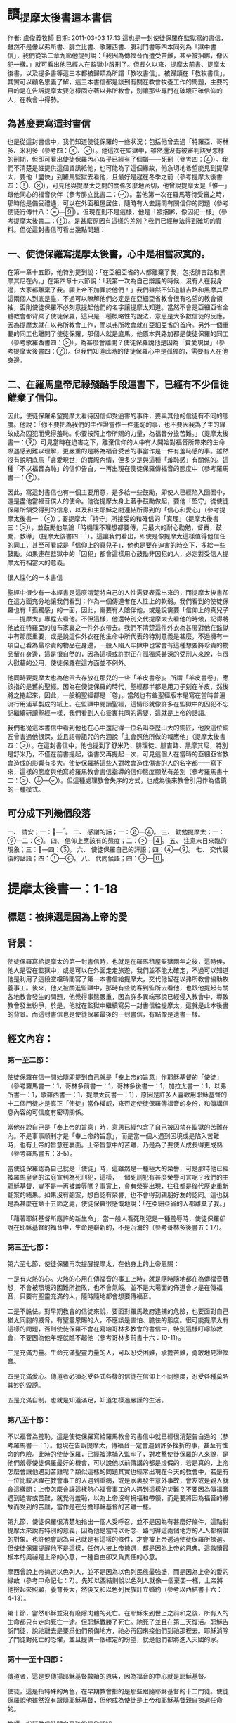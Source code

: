 * 讀_提摩太後書這本書信
作者: 盧俊義牧師  日期: 2011-03-03 17:13
這也是一封使徒保羅在監獄寫的書信，雖然不是像以弗所書、腓立比書、歌羅西書、腓利門書等四本同列為「獄中書信」，我們從第二章九節他提到說：「我因為傳福音而遭受苦難，甚至被捆綁，像囚犯一樣。」就可看出他已經人在監獄中服刑了。但長久以來，提摩太前書、提摩太後書，以及提多書等這三本都被歸類為所謂「教牧書信」。被歸類在「教牧書信」，其實可以顧名思義了解，這三本書信都是談到有關在教會牧養工作的問題，主要的目的是在告訴提摩太要怎樣固守著以弗所教會，別讓那些專門在破壞正確信仰的人，在教會中得勢。

** 為甚麼要寫這封書信

也是從這封書信中，我們知道使徒保羅的一些狀況；包括他曾去過「特羅亞、哥林多、米利多（參考四：、）。他這次在監獄中，雖然還沒有被審判該受怎樣的刑期，但卻可看出使徒保羅內心似乎已經有了個譜——死刑（參考四：）。我們不清楚是誰提供這個資訊給他，也可能為了這個緣故，他急切地希望能見到提摩太，要他「盡快」到羅馬監獄去看他，且最好是趕在冬季之前（參考提摩太後書四：、），可見他與提摩太之間的關係多麼地密切，他曾說提摩太是「惟一」跟他同心的福音伙伴（參考腓立比書二：）。當他第一次在羅馬等待受審之時，那時他是備受禮遇，可以在外面租屋居住，隨時有人去請問有關信仰的問題（參考使徒行傳廿八：—）。但現在則不是這樣，他是「被捆綁，像囚犯一樣」（參考提摩太後書二：）。是甚麼原因有這樣的差別？我們已經無法得到確切的資料。但從這封書信可看出幾點問題：


** 一、使徒保羅寫提摩太後書，心中是相當寂寞的。

在第一章十五節，他特別提到說：「在亞細亞省的人都離棄了我，包括腓吉路和黑摩其尼在內。」在第四章十六節說：「我第一次為自己辯護的時候，沒有人在我身邊，大家都離棄了我。願上帝不加罪於他們！」我們雖然不知道腓吉路和黑摩其尼這兩個人到底是誰，不過可以瞭解他們必定是在亞細亞省教會很有名望的教會領袖，否則使徒保羅不必刻意提起他們的名字讓提摩太知道。當然不會是亞細亞省全體教會都背棄了使徒保羅，這只是一種概略性的說法，意思是大多數信徒的反應。因為提摩太就在以弗所教會工作，而以弗所教會就在亞細亞省的首府。另外一個重要的同工也離開了使徒保羅，那個人就是底馬。他原本與路加都是使徒保羅的同工（參考歌羅西書四：），為甚麼會離開？使徒保羅說他是因為「貪愛現世」（參考提摩太後書四：）。但我們知道此時的使徒保羅心中是孤獨的，需要有人在他身邊。

** 二、在羅馬皇帝尼祿殘酷手段逼害下，已經有不少信徒離棄了信仰。

因此，使徒保羅希望提摩太看待因信仰受逼害的事件，要與其他的信徒有不同的態度。他說：「你不要把為我們的主作證當作一件羞恥的事，也不要因我為了主的緣故成為囚犯而覺得羞恥。你要按照上帝所賜的力量，為福音分擔苦難。」（提摩太後書一：）可見當時在迫害之下，離棄信仰的人中有人開始對福音所帶來的生命際遇感到難以理解，更嚴重的是將為福音受苦的事當作是一件有羞恥感的事。雖然沒有說明底馬「貪愛現世」的實際內情，但多少是與這種「羞恥感」有關係的。這種「不以福音為恥」的信仰告白，一再出現在使徒保羅傳福音的態度中（參考羅馬書一：）。

因此，寫這封書信也有一個主要用意，是多給一些鼓勵，即使人已經陷入囹圄中，還是盡他當福音僕人的使命。他從提摩太身上著手鼓勵做起，要他「堅守」從使徒保羅所領受得到的信息，以及和主耶穌之間連結所得到的「信心和愛心」（參考提摩太後書一：）；要提摩太「持守」所接受的和確信的「真理」（提摩太後書三：），並鼓勵他無論「時機理不理想都要傳，用最大的耐心勸勉，督責，鼓勵，教導」（提摩太後書四：）。這讓我們看出，即使是像提摩太這樣值得他信任的同工，甚至可看成是「信仰上的真兒子」，他也是要在迫害的時空下，多給一些鼓勵。如果連在監獄中的「囚犯」都會這樣用心鼓勵非囚犯的人，必定對受信人提摩太有相當大的意義。

很人性化的一本書信

聖經中很少有一本經書是這麼清楚將自己的人性需要表露出來的，而提摩太後書卻在這方面充分地讓我們看到：作為一個傳道者在人性上的軟弱。我們看到的使徒保羅也有「孤獨感」的一面，因此，需要有人陪伴他，或是說需要「信仰上的真兒子——提摩太」專程去看他。不但這樣，他還特別交代提摩太去看他的時候，記得將他放在特羅亞的加布家裏之一件外衣帶去。我們不清楚這件外衣為甚麼對他在監獄中有那麼重要，或是說這件外衣在他生命中所代表的特別意義是甚麼，不過擁有一項自己看為最珍貴的物品在身邊，一般人陷入牢獄中也常會有這種想要將珍貴的物品留在身邊，這是很自然的，因為這樣或許對正在孤獨感甚深的受刑人來說，有很大慰藉的公用，使徒保羅在這方面並不例外。

他同時要提摩太也為他帶去存放在那兒的一些「羊皮書卷」。所謂「羊皮書卷」，應該指的是舊約聖經。因為在使徒保羅的時代，聖經都半都是用刀子刻在羊皮，然後將之捲起來，因此，一般稱聖經都是「卷」。當然也有些聖經版本是寫在當時普遍流行用浦草製成的紙上。在監獄中閱讀聖經，這情形就像許多在監獄中的囚犯不忘記繼續研讀聖經一樣，我們看到人心靈裏共同的需要，這就是上帝的話語。

我們也從這本書信中看到他也在心中還記得一位名叫亞歷山大的銅匠，他說這位銅匠曾害過他很深，並且語帶詛咒的內涵說「主會照他所做的報應他」（提摩太後書四：）。在這封書信中，他也提到了舒米乃、腓理徒、腓吉路、黑摩其尼，特別是舒米乃，不僅在前書提起，後書又再提起一次，可見這個人在當時的亞細亞省教會造成的影響有多大。使徒保羅將這些人對教會造成傷害的人的名字都一一寫下來，這樣的態度與他寫給羅馬教會書信指導的信仰態度顯然有差別（參考羅馬書十二：、—）。但這種處理教會失序的方式，也成為後來教會引用作為借鏡的一種模式。


** 可分成下列幾個段落

一、 請安；一：—。
二、 感謝的話；一：—。
三、 勸勉提摩太；一：—二：。
四、 信仰上應該有的態度；二：—。
五、 注意末日來臨的現象；三：—四：。
六、 使徒保羅自己的評語；四：—。
七、 交代最後的話語；四：—。
八、 代問候語；四：—。


* 提摩太後書一：1-18
** 標題：被揀選是因為上帝的愛
** 背景：
使徒保羅寫給提摩太的第一封書信時，也就是在羅馬租屋監獄兩年之後，這時候，他人是否在監獄中，或是可以在外面走走旅遊，我們並不能太確定，不過可以知道他是利用了這段空檔時間寫了第一本書信給提摩太，交代他留在以弗所教會協助牧養事工。後來，他又被關進監獄中，那時有些訪客到監所去看他，也跟他提起有關各地教會發生的問題，他覺得事態嚴重，因為許多異端邪說已經侵入教會中，導致教會發生紛爭，於是，他就在監獄中繼續寫另一封書信給提摩太，這就是此本後書的背景。而這封書信也是使徒保羅最後的一封書信，有點像是遺書一樣。

** 經文內容：
*** 第一至二節：
使徒保羅在信一開始隨即提到自己就是「奉上帝的旨意」作耶穌基督的「使徒」（參考羅馬書一：1，哥林多前書一：1，哥林多後書一：1，加拉太書一：1，以弗所書一：1，歌羅西書一：1，提摩太前書一：1），原因是許多人喜歡用耶穌基督的十二個門徒才是真正「使徒」當作權威，來否定使徒保羅傳福音的身份，和傳講信息內容的可信度有密切關係。

當他在說自己是「奉上帝的旨意」時，意思已經包含了自己被囚禁在監獄的苦難在內。不是事事順利才是「奉上帝的旨意」，而是當一個人遇到困境或是陷入苦難時，也有上帝的旨意在裏面。上帝旨意中的苦難，乃是為了要使人成長得更成熟（參考羅馬書五：3-5）。

當使徒保羅認為自己就是「使徒」時，這雖然是一種極大的榮譽，可是那時他已經被羅馬皇帝的法庭宣判為死刑犯，這樣，一個死刑犯有甚麼榮譽可言呢？我們的主耶穌基督，豈不是一再被羞辱嗎？事實上，會有榮譽出現，往往都是後代歷史重新翻案的結果。如果沒有翻案，想自認有榮譽，也不會得到親朋好友的認同。這也就是為甚麼在第十五節之處，使徒保羅很感慨地說：「在亞細亞省的人都離棄了我。」

「藉著耶穌基督所應許的新生命」，當一般人看死刑犯是一種羞辱時，使徒保羅卻說在耶穌基督的福音中，生命是嶄新的，不是沉淪的（參考哥林多後書五：17）。

*** 第三至七節：
第六至七節，使徒保羅再次提醒提摩太，在他身上的上帝恩賜：

一是有火熱的心。火熱的心用在傳福音的事工上時，就是隨時隨地都在為傳福音著想，不會被環境的困難所挫敗，也不會氣餒。並不是大場面的佈道會才是在傳福音，只要有聖靈充滿的人，隨時隨地都會想要傳福音。

二是不膽怯。對早期教會的信徒來說，要面對羅馬政府逮捕的危險，也要面對自己猶太同胞的威脅。有聖靈恩賜的人，不應該是害怕、膽怯的態度。很可能提摩太有這樣的問題，否則使徒保羅不會在寫給哥林多教會的書信中，特別這樣叮嚀該教會，不要因為他年輕就瞧不起他（參考哥林多前書十六：10-11）。

三是充滿力量。生命充滿聖靈力量的人，可以忍受困難，承擔苦難，勇敢地見證福音。

四是充滿愛心。傳道者必須忍受各式各樣的信徒在信仰上不同態度，忍受各種莫名其妙的毀謗。

五是充滿自制。也就是知道滿足，知道怎樣過嚴謹的生活。

*** 第八至十節：
不以福音為羞恥，這是使徒保羅寫給羅馬教會的書信中就已經很清楚告白過的（參考羅馬書一：1）。他現在告訴提摩太，傳福音一定會遇到許多挫折的事，甚至有性命的危險。此時的使徒保羅，已經被逮捕入監牢了，對攻擊使徒保羅的人來說，是他們羞辱使徒保羅最好的機會，可以說他以前傳講的都是虛假的，若是真的，上帝怎麼會讓他遇到苦難呢？類似這樣的問題其實也經常出現在今天的教會中，若是有一位比較活躍在教會事工的人遇到重病，或是家裏發生意外事故，會友或是親人就會這樣問：上帝怎麼會讓這樣熱心福音事工的人遇到這樣的災難？不要因為傳福音遇到迫害或苦難，就覺得羞恥，以為上帝沒有祝福和帶領，而是要將因為福音的緣故而受到的苦難，當作是在分擔耶穌基督的苦難一樣。

第九節，使徒保羅很清楚地指出一個人受呼召，並不是因為有甚麼好條件，這點對提摩太來說有特別的意義，因為他是當時以哥念、路司得這兩個地方的人人都稱讚的對象。也許他會認為自己就是有這樣的條件，才會被上帝透過使徒保羅所揀選。但使徒保羅提醒他不是這樣，任何人被上帝揀選，都是因為上帝的恩典。這救贖最根本的奧祕是上帝的心意，一種自由卻又負責任的心意。

摩西曾說上帝揀選以色列人，並不是因為以色列民族最強盛，而是因為上帝的愛的緣故（參考申命記七：7）。先知以西結則說以色列人就像一個棄嬰一樣，上帝將他撿起來照顧，養育長大，然後又和以色列民族訂立婚約（參考以西結書十六：4-13）。

第十節，當然耶穌並沒有廢除肉體的死亡。在耶穌來到世上之前和之後，所有人的生命都只有走向死亡一途。但耶穌戰勝了死亡。祂死了並且在第三天復活。耶穌告訴門徒，說祂離去是要爲他們預備地方，祂必再回來接他們到祂那裡去。耶穌消除了門徒對死亡的恐懼，並且提供一個確定的盼望，就是他們都將進入天國的家。

*** 第十一至十四節：
傳道者，這是要傳揚耶穌基督救贖的恩典，因為福音的中心就是耶穌基督。

使徒，這是指特殊的角色，在早期教會指的是那些跟隨耶穌基督的十二門徒。使徒保羅說他雖然沒有跟隨耶穌基督，但他成為使徒是上帝和耶穌基督親自揀選任命的。

教師，指幫助信徒明白真確的信仰認知。

使徒保羅在第十二節提到為了上述這些角色和任務，他受到許多苦難，在哥林多後書第十一章廿三至廿八節有很詳細描述。這些苦難其實對他不但沒有傷害，反而是增添了他的信心和勇氣（參考羅馬書五：3-5）。

「付託」這個字的意思是指將最貴重的東西交給一個可以信任的對象代為管理。因此，福音並不是某個人所擁有的專利品，也不是我們可以決定給誰就給誰。「付託」的另一面，就是要忠實、不欺騙，不能隨便更改被「付託」的內容。

在當時的環境，已經不是倚靠個人的力量可以抵擋那些邪說異論，因為這些會誘惑人心的。在第十四節，使徒保羅提醒提摩太，必須倚靠聖靈的力量才有辦法。而使徒保羅強調聖靈是住在每個人的內心，並不是某某人有、誰沒有。

*** 第十五至十八節：
亞細亞省，就是在今天的土耳其。以弗所就是亞細亞省的省都，而使徒保羅特別提起亞細亞省，其實就是在告訴提摩太必須小心注意自己過去的失敗。

在這兩段保羅個人的回想，第一段是一個很不愉快的回憶，第二段則是他對另一個陌生人深深地致敬。保羅提到兩個背棄他的人的名字，保羅在以弗所認識他們：腓吉路和黑摩其尼。

面對許多人的失敗與叛離，阿尼色弗所表現的忠誠顯得令人激賞。他和他的家人都住在以弗所。提摩太也熟知他在教會中服事的擺上。不知什麼原因，阿尼色弗也來到了羅馬，在那裡他遍尋所有監獄中的囚犯，直到他找到了保羅。他的探訪對保羅的幫助非常大，他爲這位孤寂的階下囚提振精神，同時也爲這位偉大使徒的心靈帶來力量。在這封信的最後，保羅還向阿尼色弗一家人問安(四章19節) 。有些聖經註釋者認爲，他的這些話暗示著阿尼色弗已然過世。或者阿尼色弗不在以弗所的家中而遠離在外。

** 經文信息：
*** 一、上帝以祂奇妙的愛揀選了我們，而不是因為有甚麼特別可愛的條件才使上帝揀選我們。
如果要說揀選條件，使徒保羅應該是最沒有資格的，因為他是曾大力迫害基督徒（參考腓立比書三：6），逮捕基督徒送入牢獄。但上帝揀選了他，讓他親眼看見復活的耶穌基督，使他因此而被揀選成為原先他在迫害的福音的見證者。上帝揀選一個人來見證福音，並「不是因為我們有甚麼好行為，而是出於他的旨意和恩典」。使徒保羅在寫給提多的信中也再次提起這樣的看法，說上帝「拯救了我們；這並不是因為我們自己有甚麼好行為，而是因為他憐憫我們。」（提多書三：4）

因此，被上帝揀選成為傳福音者，是上帝一項特別的恩典，不是讓我們用來驕傲的，而是用來分享、活出來並見證福音的。耶穌基督揀選十二個門徒之後，差派他們出去傳福音時給他們的交代，他說：「隨走隨傳，說『天國近了！』醫治病人，叫死人復活，叫長大痲瘋的潔淨，把鬼趕出去。你們白白地得來，也要白白地捨去。」（馬太福音十：7-8）

基督教會就是上帝揀選的福音僕人，應該學習毫無保留地與所有的人分享福音的信息，並活出見證福音的榮耀來。這就是所有的信徒都是「祭司」這個宗教改革運動重要的理念。

*** 二、因為傳福音而受苦難，這是很正常的經驗，也是教會歷史必然遇到的經歷。
　　如果我們翻開台灣教會歷史，就會發現早期宣教師來到台灣時，也是經常活在被羞辱中，甚至是被打死的狀況，像甘為霖牧師在台南白水溪地方差點被當地的民眾用火燒死，而台南神學院院長巴克禮牧師在西螺傳福音時，被當地人用糞便潑灑在身上的際遇，同樣的情況也發生在馬偕牧師的身上等等。今天我們就是「踏」在這些為福音而受難者的身上或血跡上，我們才能安然地分享福音所帶來的喜樂和福氣。

　　如果我們想要讓福音能繼續傳揚出去，就必須心存感恩和準備受難的心；感恩，是因為上帝的愛，透過許多信仰前輩的奉獻，讓我們得到福音的信息。準備受難的心，是我們知道，教會並不是在安逸的環境中生存下去的，而是在苦難中成長起來的。這苦難也可說是面對著社會環境變遷所帶來的各式各樣的挑戰，我們要有勇氣面對，而不是逃避。


* 提摩太後書二：1-26
** 標題：當問心無愧的工人
** 背景：

使徒保羅的書信，喜歡引用兩種例子來描述傳福音的人。其一就是將傳福音當作像是在打仗的狀態，要有好的裝備、勇氣，以及軍人那種不懼怕，而且還要有權威的氣質。另外一個素材，就是用競技場上賽跑的情景來形容傳福音的人應該有的精神和態度。

(1)

例如他寫給以弗所教會的書信中這樣說：

「所以，你們要準備好。要以真理作腰帶，以正義作護胸甲，以隨時宣揚和平的福音作鞋子穿上。要常常拿著信心的盾牌，好使你們能夠抵禦那邪惡者所射出的一切火箭。你們要以救恩作頭盔，以上帝的話作聖靈所賜的寶劍。」（以弗所書六：14-17）

他之所以會有這樣的描述，主要原因就是在於他的看法是：傳福音就是像在打仗，是跟邪惡的力量在打仗，必須要有齊全的裝備，這樣的軍人才不會打敗仗。他寫給腓立比教會的書信中，特別提起信耶穌基督的人，應該就像一個「天上公民」那樣（參考腓立比書三：20）。為甚麼他會這樣說？原因就是腓立比城乃是羅馬政府為退伍軍人建造的城市，羅馬軍人即使退伍了，還是喜歡穿著軍服上街，因為他們覺得當羅馬軍人是件很光榮的事。使徒保羅把羅馬軍人這種對自己角色的榮譽感，將之引用在基督徒的身上，也期盼所有的信徒會因為信耶穌基督，將自己看成是「天上公民」而有無上的光榮一樣。

他寫給帖撒羅尼迦教會的書信中出現，他說：
「既然我們屬於白晝，就應該戒備。我們要以信和愛作護胸甲穿上，以得救的盼望作頭盔戴上。」（帖撒羅尼迦前書五：8）

在寫給歌羅西教會的書信中，使徒保羅提到耶穌基督就是打勝了「靈界執政者和掌權者的權勢，把他們當作凱旋行列中的俘虜，公開示眾」（參考歌羅西書二：15），這讓我們看到信耶穌基督者，就像跟隨耶穌基督去對「靈界執政者和掌權者」打一場屬靈的戰爭，一定要打贏，也確定會打贏，因為有耶穌基督作為後盾。

(2)
在他寫給腓立比教會的書信中有這樣的一段精彩的話說：

「這不是說我已經成功，或已經完全了。我繼續奔跑，只求贏得那獎賞；其實，為要使我達到這目標，基督耶穌已經先贏得了我。弟兄姊妹們，我並不認為我已經贏得了這獎賞；我只專心一件事：就是忘記背後，全力追求前面的事。我向著目標直奔，為要得到獎賞；這獎賞就是屬天的新生命，是上帝藉著基督耶穌呼召我去領受的。」（腓立比書三：12-14）

這段經文讓我們看到使徒保羅就是將當時羅馬人最熱愛的競技場上賽跑方式，引用到信仰的層面上來。他認為一個信耶穌基督的人，就像一個在競技場上賽跑的選手一樣，要抓住明確目標，然後奮勇地向前努力奔跑。要把那些會纏絆自己得到天上獎賞的障礙都排除掉，因為只有這樣才能完成信仰的終極目標。

使徒保羅告訴哥林多教會的信徒，在信仰上要有奪取冠冕的信心，因為那才是生命最高的榮譽。他說：
「你們一定知道，在運動場上賽跑的人很多，但是只有一個得獎。所以，你們要抱著奪標的心來跑。每一個運動員接受嚴格的訓練，為要爭取那會朽壞的華冠；但是我們所求的卻是那不朽的冠冕。所以，我只向著目標直奔；我又像鬥拳的人每一拳都不落空。我嚴格地對付自己的身體，為要完全控制它，免得我召喚別人參加競賽，自己反而被淘汰了。」（哥林多前書九：24-27）

沒錯，如果信仰的事就像在競技場上賽跑一樣，則所有的信徒就必須接受嚴格的訓練才有可能得獎。信仰的事，不要馬虎。

因此，使徒保羅在寫給提摩太的書信中，就有多次引用競技場上的競爭場面來勉勵他，希望提摩太能盡一切心力奮勇向前，好使自己在傳福音的事工上有美好的見證，因為信仰關係到永恆生命的問題。在提摩太前書第六章十二節，他就這樣說：「在信仰的競賽上要盡力奔跑，為自己贏得永恆的生命。」在我們所讀的提摩太後書，他也將自己形容在競技場上盡力跑完全程的人，他說：
「那值得競爭的賽跑，我已經跑過；該跑的全程，我已經跑完；該守的信仰，我已經守住。」（提摩太後書四：7）



** 經文內容：
*** 第一至七節：

面對亞細亞基督徒的背棄，以及阿尼色弗的忠心耿耿，保羅更加鼓勵提摩太必須在德行上及屬靈的能力上剛強起來。第2節保羅又回到關懷信仰傳承、福音信息內容的純正性。
在此保羅表達一個比較急迫的主題，期勉他能勝任基督教牧師的工作，並且憑著信心面對迫害的日子，並鼓勵提摩太與他一同分擔苦難。保羅並不是禁慾的苦行者，但他真心期盼一個基督教牧師應該隨時準備忍受困難。

當時的人在信仰上受到迫害時，並不是以人的力量可以克服，因為這種迫害，並不是來自家庭或是個人，而是來自羅馬帝國的執政當局，力量之大可以想像得到。因此，使徒保羅提醒提摩太，不要以為可以倚靠自己的力量勝過這種來自羅馬帝國的迫害，而是要倚靠耶穌基督所賜的恩典。

保羅以三個例子來說明他的想法。(1)一個好的士兵不能被營外的私慾纏擾，基督的士兵更是不能被今世的俗務所纏擾。(2)運動員的訓練與紀律。想要勝任自己所有責任和工作的基督教牧師，就必須學著去約束自己。(3)了解勞力是豐收的必要因素，就像農夫辛勤工作一樣。這些都反應出一個牧師在心理上及精神上的訓練。有時牧師必須預備心面對不受歡迎的情形，甚至也必須面對因對上主的忠心而帶來的迫害。

*** 第八至十三節：

羅馬書一章3-4節，是整篇羅馬書信息的濃縮，可幫助我們來了解提摩太後書11章9節。保羅所宣講的福音就是爲了見證耶穌爲神人(God-man)。他寫道他就像一個囚犯遭受捆綁，但他知道上帝的話不會被捆綁。一個信仰也不會因爲它的領袖被下在監牢中便會毀滅。而且現在也有人繼續在傳揚，且透過這封從羅馬監獄所寄出的信，保羅自己仍繼續爲耶穌基督做見證。

保羅接受了這個困境，因將它視爲自己被耶穌基督差派之後，傳道經歷的一部分。所以，如果保羅一直持守他的信心直到生命的末了，那些跟隨他的人，就能因他的模範而得到支持與認可。保羅對於自己忍受苦難的了解及其重要意義，爲後來的人預備了一個方向、一首讚美詩來激勵自己、來擺上信心。

如果我們已經跟祂同死，我們就會跟祂同活。
如果我們忍耐到底，我們就會跟祂一同掌權。
如果我們不承認祂，祂也不會承認我們。
如果我們失信，祂依然信實可靠，因為祂不違背自己。

第一句表達了那些爲基督而死，也將與祂同活的人的信心。第二句則是對忍耐到底這項功課的呼召。事實上，有時爲基督而死，比活著卻不斷地面對迫害還來得容易呢！第三句的動詞用的卻是未來式，似乎暗示著基督不太可能被祂的信徒所棄絕。第三句也是一個嚴正的警告，但它並不會比耶穌在馬太福音十章13節的警告來得更嚴厲。第四句卻是一個充滿希望的信息，也可以是更嚴厲的警惕。它說明了基督必忠實遵守賞罰的標準及要求。然而並不是我們每一顆搖擺不定的信心，都會被我們的上主以嚴厲的審判加以否認和拒絕。「但是，主是信實的；也會使你們堅強，使你們不受那邪惡者的侵害。」(帖撒羅尼迦後書三章3節)假如我們對基督充滿信心的話，我們就能坦然無懼地面對那試驗的日子。

請注意，當聖經說上帝是「信實」的上帝時，這句話有三種意義：

(1)上帝永遠遵守祂與人所訂立的約。不論人是否繼續遵守這約，上帝永不改變這約（參考哥林多前書十：13，帖撒羅尼迦後書三：3，希伯來書十：16）。

(2)上帝的愛永不改變。這種觀念在詩篇中一再出現（參考詩篇三十六：5、八十九：1、2、14、28、九十二：2、九十八：3、一○○：5）。

(3)上帝的審判是公義的，而這公義是含有憐憫的意義在裏面（參考詩篇九十六：10、一四三：1，以賽亞書十一：5，約翰一書一：9）。

*** 第十四至十九節：
從第十八節這句「竟說復活的事已成為過去」的話，可以明白他們受到當時「重智派」（Gnosticism）的影響甚深，認為耶穌基督並不是真正的人存活在世界上，只是個「幻影」而已。福音書告訴我們，耶穌基督復活顯現給門徒們看到的時候，並不是只有靈魂出現，而是實質的肉體顯現在門徒面前，他與門徒一起吃喝，並且要存著懷疑之心的多馬用手去觸摸他被釘十字架的傷痕（參考約翰福音二十：19-28），這些都說明了復活，乃是生命的復活，而生命是包括了肉體與靈魂。

第十五節使徒保羅特別勸勉三件事：
(1)要經得起考驗，不要受到誘惑，這不僅是在福音信息的內容上，也是在指生活上的誘惑甚多，必須要有堅定的信心、有堅強的毅力，才能經得起考驗。
(2)「無愧」就是沒有將自己的工作看成是一件羞恥的事。生命的安危。即使在那樣危險的環境中，使徒保羅也是要求提摩太要堅持公開表明自己就是一個福音的工作者。如果傳福音的人，因為懼怕生命的危險，就把自己所擁有的傳道者身份隱藏起來，甚至認為是很羞恥的身份，這就已經失去了當傳道者的意義了。

三是：要正確地講解真理的信息。請注意這裏「正確地講解」之詞所用的希臘文，是由「直的」（horthos）和「切割」（temno）這兩個希臘字合併起來的。意思是開拓一條道路，要將阻礙的地方給予切開，例如穿越山嶺、山洞等，使之成為一條直的道路。另一方面，古時候的石匠，為了要取石材作桌面，就必須正確地切開石頭的面，使之成為筆直且平滑的切割面。這在羅馬帝國時代，用這兩個字在一起，大家就會知道指的就是要有很好的技術，將一條道路開拓得很順暢，或將一塊石頭切割得很好，且因為切割正確，而使切割後的石頭看起來非常美麗。使徒保羅告訴提摩太在解釋聖經上也要如此恰到好處，主要目的就是讓信徒能明白聖經的教訓，並進而喜歡閱讀聖經。

*** 第十六至十八節：
傳播錯誤信息，就是當時影響早期教會長達三個世紀之久的「重智派」觀念：耶穌基督沒有死，也沒有復活。人的復活只有靈魂，沒有肉體。這也就是為甚麼後來會有「使徒信經」這份影響後來基督教會發展甚大的信仰告白出現的主要原因。最後一句話是我信「肉體的復活，永遠的生命」。請注意，這裏指的是「肉體復活」，而不是說「靈魂復活」。

*** 第二十至廿一節：
第廿一節說到在教會服事的工作中，不是在分「特別」或「普通」，而是在於潔淨的心為主所用。以色列人用甚麼方式來表明「聖潔」這個意義呢？就是用獻祭。羅馬書十二：1

*** 第23節：
重複對提摩太的提醒，要他避免陷入會引發爭吵、愚昧無知的辯論。保羅認爲在教義教導的健全之外，還要加上溫柔的心，並要有純正的生活，這些才是上主真正僕人的記號。

** 經文信息：
*** 一、作個無愧於福音事工的僕人。
要成為一個無愧的工人，其最基本的要件，就是從「正確地講解真理的信息」開始。

以弗所教會已經有人在傳不正確的信仰知識，說耶穌基督復活已是過去的事了。換句話說，有人在傳講沒有所謂復活這樣的信息，若是有，也只是靈魂復活，身體並不會復活。聖經告訴我們的，是生命的復活。上帝既然以祂的形像創造人類，並且賜給人類有生命之氣，這就是無法消失的存在。因此，在基督教信仰中，我們說復活乃是整體的生命，並沒有分開靈魂與肉體。

對聖經有正確的了解，就不會受到誘惑，否則很容易因為不正確的講解聖經方式，使信仰偏離了聖經的基礎。

教會就是福音的僕人，就是要傳福音，見證福音的。因此，一間教會的信仰內涵好與否，主要就是看該教會是否有在帶領信徒研讀聖經，帶領人來認識聖經上帝的話語。

*** 二、從我們自己潔淨心靈開始做起，各種不同的才能，才能讓我們成為福音的器皿。
使徒保羅提醒提摩太在以弗所教會，要知道在教會中的信徒，都是來自各種不同階層的人，大家都是身懷上帝所賞賜的不同恩典。這些恩典並不是用來炫耀自己的才華，或是只用來利益自己的需要。

使徒保羅提到不同的材質；有的比較「特別」，有的比較「普通」。通常會讓人使用次數最多的，應該是最普通的器皿，也因為這樣，這樣的器皿通常都不是最昂貴的材質做的。只有很少用到的東西，因為比較「特別」，所以，一般來說都是材質比較好的。但越「普通」，與人的關係就越密切；相對的，越「特別」，和人之間互動也就越少。

但不論是什麼材質，共同的目的就是為了要傳揚福音。如果我們沒有這樣的認識，要在同一間教會中共同推動福音事工，那是很困難的。

教會若要成為一間真正在傳福音的教會，就必須所有的會友都動起來，懷著心甘情願的心一起來參與這些服事的工作。使徒保羅說，這樣的人所奉獻的，才會被上帝所器重。


* 第三講：聖經是上帝所默示
作者: 盧俊義牧師  日期: 2011-03-03 17:10
經文：提摩太後書二：—三：

在第二章十四節至廿一節這段經文，使徒保羅提醒提摩太要教導以弗所教會信徒怎樣過教會生活，特別是對那些會導致信徒離棄信仰的異端邪說，要特別注意。不需要跟那些專門傳講這種謬論的人辯論，他甚至特別指名道姓的說出兩個導致信徒離棄信仰之道的人，就是舒米乃和腓理徒。這讓我們看到自從有教會這樣的信仰團契以來，內部就一再出現不同的聲音，而這些不同之聲音所造成的困擾，往往也是分裂教會的因素之一。

早期教會之所以會有這樣的困擾，主要原因是當時沒有像今天的教會有一本大家公認為權威的經典可作為依據。那時候唯一有的，就是猶太人的經典，也就是我們今天所謂的舊約聖經。因此，對耶穌基督所帶來新的信息，早期教會則是「傳說」甚多，作品也不少，但卻都是眾說紛紜，就像醫生路加所說的：「已經有好些人從事寫作，報導在我們當中所發生的事。他們的報導是根據那些從開始就親眼看見這些事，並且曾經傳佈這信息的人所敘述的。」（路加福音一：—）

這讓我們看到早期教會內有許多文書、信件都會談到有關耶穌基督的事，但誰說的比較正確？一般來說都會依據使徒們所寫的為準。可是，並不是每個使徒都會寫書信，這也是一件很遺憾的事。還好，後來有使徒保羅將基督教信仰做了個總整理，特別是他寫出了羅馬書這本被認為最重要的一本整理基督教信仰的經書，才使得基督教信仰有了個底子，這本「羅馬書」的經書也是影響基督教會相當深遠的一本經書。然後，我們看到每當使徒保羅用心在處理教會發生的問題時，因為無法親身去處理教會遇到的問題，包括信徒之間的紛爭，也有信仰上遇到的困擾等等，他大多是以書信回答當時教會所遇到的問題。誰也沒有想到，這些接近兩千年前回答問題所寫的書信，卻成為我們今天建構教會秩序時的基礎，這一點也是使徒保羅怎麼想也想不到的事。

因為使徒保羅在當時教會備受尊重，因此，他所提出的看法、意見、處理方式等，都成為教會處理問題的依據，因此，他的書信不僅流傳在一間教會，也會傳給鄰近的教會閱讀（參考歌羅西書四：），所以，當後來教父們在編輯新約聖經時，就會考慮到將使徒保羅的書信給編入聖經正典當中，成為信徒們閱讀的必要經書之一，主要目的就是要讓大家明白怎樣過教會這信仰團契的生活，以及應該有的信仰態度。

但我們都知道，使徒保羅雖然自己寫了對信仰的認知，甚至有很多次他就是在書信中作信仰告白，例如在前一講已經提過的提摩太後書第二章十一至十三節，可說就是使徒保羅的信仰告白一樣。這些信仰告白的內容都有相當清楚的聖經依據。而使徒保羅時代的聖經，就是舊約聖經。因為他的時代，新約聖經尚未成形，也還沒有進行編輯的工作。換句話說，舊約聖經還是成為當時基督徒最重要的信仰根據。因此，我們應該要有這樣的認識：基督教信仰的基礎，並不是只有新約聖經，舊約聖經和新約聖經的地位是同等重要，缺一不可。這也就是當使徒保羅寫信給提摩太時，一再提醒他要在聖經上下功夫，這樣才能夠「正確地講解真理的信息」（參考提摩太後書二：），以免教會內部因為對信仰的認識不夠，或是失去基礎而發生偏離的現象。

我們現在所讀的經文中，使徒保羅再次提到聖經的重要性，可以想像得到當時的教會內部，確實是信仰偏離正道的信徒不少。其實，我們今天經常聽到許多奇異的謬論，有的傳道者甚至自己扮演著「基督」的角色，迷惑信徒甚厲，就像目前發生在中國的「東方閃電」這個新興宗教一樣，雖然也是說聖經，但傳道者卻說自己就是「基督」，且說新約聖經時代的耶穌基督已經過去了，現在來的是「女基督」時代，這樣的荒腔走調、偏離聖經的基礎，這是值得我們注意的一件事。我們應該有這樣的認識：任何與聖經教訓相抵觸的信仰論調，就不是屬於基督教信仰的範圍。

** 現在讓我們來看看所讀經文的內容：
*** 第二章廿二至廿六節：
你不要像少年人意氣用事；要跟那些心地純潔、祈求主幫助的人一同追求正義、信心、愛心，與和平。要棄絕那種愚拙無知的辯論；你知道，這種辯論往往會引起爭吵。主的僕人不可爭吵；他應該和氣待人，殷勤善導，處處忍耐，用溫柔規勸敵對的人。也許上帝會給他們悔改的機會，使他們認識真理。這樣，雖然他們被魔鬼抓去，被迫順服了他，他們也會醒悟，從他的羅網中掙脫出來。

這裏使徒保羅再次提到提摩太是個「少年人」，在前書第四章十二節，使徒保羅就曾提醒提摩太：「別讓人小看你年輕。無論在言語、行為、愛心、信心，和純潔各方面，都要作信徒的榜樣。」現在則是要他不要「意氣用事」，這是指那些年輕人所比較容易呈現出來的「輕浮、虛榮、易怒、好辯論」等毛病，這些都是使一個人最容易失去理智判斷事務的現象。作為一個傳道者，必須在這方面盡可能避免。而相對於這些輕浮等事，則是要追求正義、信心、愛心、和平。這裏使徒保羅用的「追求」這個詞很特別，這原本是指如同一個人出去狩獵，看準了獵物，就盡所有力量一定要將獵物追到，唯恐稍微有疏忽而失去了獵物一樣。換句話說，使徒保羅希望提摩太要認真、用功到就像一個狩獵者在追捕獵物一般，認真在追求正義等這些信仰功課上。因為正義、信心、愛心、和平等這些都是在信仰團契中不可缺少的要素。

第廿三至廿四節可以參考第十四節，也是在強化第廿二節所提起的「少年人意氣用事」。我在前一講已經有說過，信仰並不是用辯論可以服人，信仰是透過真實愛的分享感化人的心而得到的，就像第廿五節所提到的，用「溫柔規勸敵對的人」。所謂「溫柔」，是指不傷害對方的尊嚴。這也是一種為對方著想，而不是只有為了自己的益處爭奪。

請注意，這裏提到「不可爭吵」，並不表示為了息事寧人而採取妥協的態度，不是這樣，而是不退讓，但有所堅持。就像「母親乳養兒女一般」（參考帖撒羅尼迦前書二：），是用生命的愛給予開導，希望對方明白真正的要理是甚麼。主要的目的，就是放在第廿六節，為的是期盼有一天，即使這些離開了教會的信徒因為走錯了路，也會迴轉過來，而不會覺得羞愧不敢回頭。這讓我們看到使徒保羅用心的，就是信仰的事，他並不希望因為有人誤入「歧途」，導致大家如同仇敵一般，他總是留給對方有個回頭的空間。這並不是用「沒關係」或是以「和稀泥」的態度隨便了事。信仰的事應該要有所堅持，對的，就是對；錯的，一定要指明出來。

*** 第三章一至九節：
你要知道，世界的末期會有種種苦難。那時候，人只顧自己，貪財，自誇，狂傲，毀謗，忤逆父母，忘恩負義，不聖潔，沒有親情，殘忍，散播謠言，蠻橫，凶暴，恨惡良善。他們出賣師友，任意妄為，狂妄自大，愛享樂過於愛上帝。他們披著宗教的外衣，卻拒絕宗教的實質。這一類的人，你們要躲避他們。他們當中有些人穿門入戶，到別人家裏去，迷惑意志薄弱、被罪過所壓制、被各種慾望所支配的婦女們。這些婦女雖然常常想要學習，卻無法認識真理。就像從前雅尼和洋布雷怎樣反對摩西，現在這些人照樣在反對真理。他們心思敗壞，在信仰上經不起考驗，再也發生不了甚麼作用；因為他們的愚昧會在眾人面前暴露無遺，正向雅尼和洋布雷一樣。

第一節又讓我們看到「世界的末期」這樣的詞句。聖經給我們一個觀念，就是每談到世界末了時，隨即跟著來臨的，就是上帝的審判。在使徒保羅的書信中，談到世界末了，就會與耶穌基督再臨的事連結在一起談論（參考羅馬書二：，哥林多前書四：、五：、十：，帖撒羅尼迦前書五：）。這讓我們看到，早期教會相信世界末日很快就會來到，而那時候，耶穌基督就會再臨，他再臨，就是要審判世界。在早期教會相信耶穌基督很快會再臨，可說是最重要的信仰告白之一，也因為這樣的信仰告白，他們忍受了來自猶太人和羅馬政府的嚴厲迫害，他們相信這個日子過不久會來到，當然這與使徒行傳第一章十至十一節記載耶穌基督升天時，有兩位穿著白衣的天使所傳出的「你們看見他怎樣升天，他也要怎樣回來」的信息有密切關係。而在約翰福音第十四章一至四節，耶穌基督也曾親口說出他去，但還要再來接信靠他的人到天上去，這對正受到迫害中的信徒來說，期盼耶穌基督再臨，可說是信仰中最大的支撐力，也是苦難生命中的一劑強心劑。

再者，使徒保羅在寫給提摩太的書信中，已經有提過一件事：「聖靈明明說了，在末後的時期，有些人會放棄信仰，去順從欺騙的靈和邪魔的道理。」（提摩太前書四：）這節經文已經說出一個事實：有人因為支撐不住，無法等到耶穌基督再臨，就已經放棄信仰了。而更嚴重的，就是在末世的日子裏，假先知甚多，這些人專門傳講一些不正確的信息，但卻很容易迷惑人的心，許多在那苦難的日子中失去了明辨真理的能力，跟隨了這些傳講假信息的人走。這種情形並不是只發生在新約聖經的時代，即使在今天的世代也是一再出現這樣的情景。就像今天在中國已經有一種自稱是「基督教」，傳講者卻自稱是「女基督」，這位自稱是「女基督」者就是說：過去的基督是男的，現在是個嶄新的時代，不再是男的，而是「女」的。這個信仰團體被稱之為「東方閃電」，在中國發展得很快，逼到中國基督教教會不得不公開宣告給信徒明白，「東方閃電」是個異端信仰團體，要信徒們不要跟隨這位自稱「女基督」者走。

再者，這裏也看到使徒保羅告訴提摩太，說在「世界的末期會有種種苦難」，這裏所提到的「苦難」，是指被魔鬼附身所帶來的折磨慘狀。像馬可福音第五章一至二十節所提到的、那位在格拉森出現被「大群」鬼附身的那個人一樣，那人已經不知道自己在幹甚麼，連睡在墓穴中、用石頭砸自己也不知道。因此，從這裏可以了解「苦難」的另一個意義，就是無法控制自己，就像「自我節制」一樣。明明知道不可以，卻一直陷下去。這樣，我們就可以明白使徒保羅所說的，這就是人的罪最典型表現的方式，也是人生命最大的軟弱與痛苦，因此他說：「我真苦啊！誰能救我脫離這使我死亡的身體呢？」（羅馬書七：）

另一方面，這裏的「苦難」還有另一個意思，就是指來自外在的攻擊、威脅，這也是初代教會一再會遇到的經歷，我們在使徒行傳中經常讀到每當使徒保羅和他的門徒在各地傳福音時，就會遇到猶太人設法製造動亂，想要造成羅馬政府有個錯誤的認識：基督徒就是社會的動亂者。這使我們想到主後六十五年左右，羅馬皇帝尼祿將羅馬城大火的事件，將之歸咎於基督徒，就可以想像得到那種罪狀會帶來的迫害有多嚴厲。

第二至六節，在這段經文中，使徒保羅一連串提到在世界末期的日子中，所出現各種令人難過的現象，在這裏他總共列舉了十九項不好的行為，我們可以將之歸類幾點：

一是自私，只顧自己。這是基督教信仰上最不能容許的一件事。使徒保羅寫信給腓立比教會時，特別提到我們要學習「以基督耶穌的心為心」，他說：「不要自私自利，不要貪圖虛名，要彼此謙讓，看別人比自己高明。不要只顧自己，也要關心別人的利益。」（腓立比書二：—）基督徒若是自私、只顧自己，就無法跟別人分享耶穌基督救贖的愛，這是非常清楚的。因為自私的人最容易表現在貪財的行為上。使徒保羅曾說「貪財是萬惡的根源」（參考提摩太前書六：）。因為這樣的人，不會去憐憫苦難者的需要。

二是自誇、狂傲，這兩個詞句經常是連結在一起使用的。所謂「自誇」，原來的意思是指沒有真才實力，卻誇口說很有能力。當時羅馬的社會有一種人，就是專門在江湖上四處賣藥的人，其實那是很普通的藥品，但賣藥的人卻會說得天花亂墜的，讓人以為他賣的藥可以治百病一樣的有效。這種就是「自誇」的意思。這在台灣社會也經常出現，我們稱之為「跑江湖、賣膏藥」的人。

「狂傲」，這是比「自誇」還要嚴重的毛病。這個詞的原來意思，是指一個人站在很高的地方，誇口自己的才能有多少。換句話說，在他的眼中根本就沒有任何其他的人可以跟他共比高，因為他就站在最高點在講話。因此，詩篇的作者說這種人的心中不會有上帝（參考詩篇十四：）。而更嚴重的是，這種人往往會把自己當作是上帝一樣，以自己為中心。

三是「忤逆父母，忘恩負義」、「沒有親情」，這三個詞句都有共通的意思。父母可說是子女最大的恩人，而會忤逆父母的人，基本上就是忘恩負義的人。忘恩負義，也是指對上帝恩典的藐視，因為父母乃是上帝給人最好的禮物。摩西法律中甚至明白規定，侮辱父母的人，可以處以死刑（參考申命記廿一：—、廿七：）。而「沒有親情」，指的就是對家族同胞的愛喪失了的人。

四是不聖潔、恨惡良善，這是指懷有壞的念頭，對人存心不良，這樣的人很容易產生不好的計謀去陷害別人。這種人其實就像狂傲的人一樣，他們的心中不會有上帝，因為不相信有上帝，才會有不良的計謀想要陷害別人。而「恨惡良善」則是與嫉妒有關。看到別人有好的行為或表現時，會充滿嫉妒的心，進而會設計陷害對方。

五是殘忍、凶暴，這是對苦難的生命沒有憐憫之心的意思。特別是在那迫害的時代，對那些被抓去關在監獄中的人，還存著幸災樂禍的態度，這種人就是殘忍、凶暴。

六是散播謠言、蠻橫，這是指一個人亂說話，故意編造虛假的故事，為的是要羞辱別人，這樣的行為很容易引起爭端。散播謠言就像違背十誡的第九誡一樣，都是存心不良的行為。而「蠻橫」則是對自己的約束不夠，沒有自制的能力，容易與別人起衝突。也就是不願意尋求與別人和好，只想要欺負別人。

七是出賣師友，這是指昧著良心說不誠實的話，或是做傷害朋友、師長的事。這已經是沒有道義可言，就像猶大出賣耶穌基督一樣。在早期教會也發生有些信徒為了自保，將其他信徒的名單提供給正在設法要逮捕的迫害者羅馬政府，使他們受到殘酷的迫害。

八是愛享樂過於愛上帝，這就像路加福音第十六章十九至三十一節耶穌基督比喻中的那位財主一樣，他可以天天奢華宴樂，卻沒有時間敬拜上帝。其實，這樣的人在心中根本就是藐視上帝的神聖和偉大。

九是假冒有信仰的人，但並不是真的如此，這種人也是使徒保羅經常指出的「假使徒」，不僅發生在哥林多教會（參考哥林多後書十一：），也發生在加拉太教會中（參考加拉太書一：），在以弗所教會中也出現這樣的人（參考提摩太前書一：—、四：—）。

我將這共計十九種發生在一個動亂不安的世代中，經常會出現在一般人、甚至信徒當中的現象，歸類成為八種，今天的時代我們隨時都會發現這些也是一直發生在生活的四周，這就是為甚麼有人會說，今天的時代好像是世界末日來到一樣。

第七節，使徒保羅特別提到這些假教師最喜歡使用的伎倆就是到處串門子，去誘惑婦女離棄真道。使徒保羅寫給提摩太的第一封書信中，也特別提醒提摩太注意那些年輕且守寡的婦女，要教導她們不要到處串門子，講些有的沒有的話，害教會紛爭更多（參考提摩太前書五：—）。現在他再次提起有些婦女比較容易受到那些能言善道的假教師誘惑，因此，要提摩太特別注意婦女行動。有時看起來她們是想要學習更多，但往往尚未學成認識真道，卻已經受到迷惑。

在第八至九節這裏使徒保羅特別提起兩個專門在欺騙婦女信徒的名字——雅尼和洋布雷。這兩人到底是誰？除了這裏出現之外，聖經中都沒有他們兩人的資料。但在猶太人的傳說中，說這兩人就是埃及法老王身邊的「術士」，曾被指派來抵擋摩西能力的人（參考出埃及記七：—、九：）。早期教會的信徒對摩西所行的神蹟，以及他帶領以色列人出埃及的故事相當熟悉，因此，使徒保羅將雅尼和洋布雷的行為，比喻在法老王身邊用來抵擋摩西的術士，為的是讓當時的信徒知道，反對聖經的教訓，就等於那些術士一樣，到最後受到傷害的，就是他們自己而已。

*** 第十至十三節：
但是，你已經跟隨了我的教導和人生觀，仿效了我的行為、信心、寬容、愛心、忍耐，並分擔了我所受的迫害和痛苦。我在安提阿、以哥念、路司得這些地方所遭遇、所忍受的迫害，你都知道；但是，主救我脫離了這一切。凡是立志跟從基督耶穌、過敬虔生活的人，都會遭受迫害。邪惡的人和騙子們也會一天比一天壞；他們欺騙別人，自己也被欺騙了。

這段經文剛好和前一段經文所提起的完全相反；在前一段提到末世的時代，人心墮落和惡劣的景況，這一段則是提醒提摩太要謹守從自己信仰的父親——使徒保羅——所領受的教導謹記在心。使徒保羅對提摩太有著相當的期待，也因此，他期盼提摩太確實會和一般人不同，他對提摩太要求會比較嚴格。

在第十節，使徒保羅特別指出他教導給提摩太的，是有正確的人生觀，以及很好的生活態度，不但有好的行為，也有信心、寬容、愛心、忍耐。這五項其實都可以在使徒保羅傳福音的過程中看的出來。

請注意這裏提到的「跟隨」這個詞，是表示「很詳細」的意思。這是指提摩太跟隨使徒保羅四處去傳福音，對使徒保羅的所行所為都很清楚。這也是在第十一節提起在安提阿（這是指彼西底的安提阿，參考使徒行傳十三：）、以哥念（參考使徒行傳十四：）、路司得（參考使徒行傳十四：）等地遇到迫害的經驗，使徒保羅都用極大的容忍之心給承受了下來。這些受到迫害的經歷，都是提摩太相當清楚的事。而這些迫害的事實也說明了使徒保羅是一個有好行為和信心、愛心的傳道者，否則跟隨他身邊的人一定會趁隙離他而去。沒有人會跟隨一個行為不檢點、缺乏愛心的傳道者，自古以來就是這樣。

第十二節，這是一節很有意思的經文，對早期的基督徒來說，這句話確實具有相當的震撼力，因為說出了基督教信仰真實的意義，並不是在尋求物質生活上的大富大貴，也不是在尋求生命的安全，剛好相反，因為信耶穌基督是與永恆的生命有密切關係，而這永恆的生命必須與敬虔的生活有關，這對當時在羅馬帝國統治之下，特別是在以弗所城來說，因為敬拜女神亞底米而造成淫亂行為甚厲的生活，成為極大的對比，因此，使徒保羅這句話確實很令當時以弗所的信徒很大的震撼。我們看到使徒保羅並不是只在講究信徒數多就好，他更是要求信仰必須和生活相連結在一起，但對一個淫亂成性的都會生活的人來說，過敬虔生活的人反而會被人認為是「異端」、「有問題」，可能因此就遭遇到親朋好友孤立，甚至拒絕來往，嚴重的還會被排斥、受到壓迫。

第十三節，「他們欺騙別人，自己也被欺騙」這句話，可說是針對那些假使徒說的，也就是那些將福音當作商品用來欺騙別人的人，到最後一定會露出他們欺騙的伎倆而遭到眾人的唾棄。事實上也是這樣，在台灣這種宗教騙子都不會生存太久，因為大家很快就會看到他們的真面目。

*** 第十四至十七節：
至於你，你要持守你所接受和確信的真理。你曉得誰是你的導師；你也記得你從小就明白聖經，就是能給你智慧、指引你藉著信基督耶穌而獲得拯救的那本書。全部聖經是受上帝靈感而寫的，對於教導真理，指責謬誤，糾正過錯，指示人生正路，都有益處，要使事奉上帝的人得到充分的準備，能做各種善事。

這段經文再次讓我們看到使徒保羅對聖經的重視。在後書第二章十五節，使徒保羅曾勸提摩太要「正確地講解真理的信息」，現在則是再次提起聖經的重要性。耶穌基督在講到財主與乞丐拉撒路的比喻中，就特別提起亞伯拉罕拒絕了那位死後被下到陰間受苦的財主的懇求，說：「你的兄弟有摩西和先知們去警告他們，讓你的兄弟去聽他們吧！」然後又說：「如果他們不聽摩西和先們的話，即使有人從死裏復活，他們也不會相信的！」（路加福音十六：、）請注意耶穌基督在這裏所提到的「摩西和先知的話」，指的就是舊約聖經。摩西代表著律法書，先知代表著聖經中所有先知的作品。一般來說舊約就是用這兩大部分構成的。

第一世紀的時代之聖經，就是舊約聖經。使徒保羅在這裏提醒提摩太，一定要重視聖經。因為提摩太的母親是猶太人，父親是希臘人。猶太人的家庭教育就是母親在擔當的主要使命，每個小孩子在六歲之前就會背誦十誡，在八歲以前會背誦出埃及記、默寫十誡，然後在十歲之前，必須會背誦出埃及記和申命記、默寫出埃及記，在十二歲以前，也就是國民小學畢業要進入初中之前，必須會背誦摩西五經，並且會默寫出埃及記和申命記。因此，對提摩太來說，他就是在母親教導之下，從小就開始學習認識聖經，這和咱台灣基督長老教會在一九六○年代以前，幾乎所有的教會都在禮拜天和暑假期間教導所有主日學小朋友學習認識聖經，有相同之處。可惜這樣的情景已經不復存在了。

使徒保羅說聖經能給人有「智慧」，以及指引「信耶穌而獲得拯救」。聖經告訴我們所謂「智慧」，是指認識上帝（參考箴言九：）。而整本聖經就是在告訴我們，上帝怎樣藉著耶穌基督來拯救人類。

第十六節是很重要的一節，也是經常有人提起討論的一節經文。要特別注意的是，在使徒保羅寫這本書信之時，那時候的聖經只有舊約。因此，當這裏說「全部聖經」，其實就是指舊約聖經說的。但我們今天的認識是包含了新約，而且我們也寧願這樣接受。

再者，使徒保羅在這裏說全部聖經都是「受上帝靈感而寫的」，這句話是指聖經並不是人想到要寫一本經典，就寫得出來。其實沒有一位作者想到自己在感動之下寫出來的書，後來會成為教會使用的聖經正典，這就像使徒保羅或是路加，他們一定沒有想到所寫的書信，或是福音書、教會歷史記錄，會成為今天的聖經正典。他們主要目的只有一點：就是將聖靈感動他們的話寫出來，將他們所知道的事告訴當時的信徒。我們可以這樣了解：全部新舊約聖經六十六卷的作者，都有一個共同目的，就是要讓讀者知道上帝的愛和拯救。他們將自己的信仰告白和對上帝的認識寫出來，當作教導或是反省的教材之用。

因為有上帝聖靈感動人的心，因此，這本聖經就成為基督教會共同的準則，可以讓有紛爭的教會明白甚麼是正確的？甚麼是錯誤的？若是沒有聖經，教會就會很容易陷入人為標準的危險。第十四至十五世紀的基督教會就是有這樣的危險，才會引起馬丁路德進行宗教改革，並且喊出「聖經乃是教會最高權威」。而約翰‧加爾文則強調「教會乃是建立在聖經的基礎上」。

第十七節，這裏使徒保羅說明白聖經的人，就會成為上帝所喜悅的僕人。換句話說，要成為一個傳福音的僕人，必須在聖經的教導上有明確認識，否則就無法成就上帝拯救的工作。這樣看來，沒有好好準備聖經的教導，就不會是上帝福音的好同工。

** 現在讓我們來想想所讀經文帶來的信息：
*** 一、用聖經的教導建造我們教會信仰的根基，才是我們永遠存在的力量。
使徒保羅一再告訴提摩太一定要正確明白聖經，並且「正確地講解真理的信息」，這樣才能幫助信徒們知道甚麼是謬誤、過錯，才會清楚明白真正的信仰內涵。使徒保羅對提摩太所說的這些話，其實也是在對今天的教會和傳道者所講的。身為一個傳道者，最重要的功課，就是要把聖經弄清楚，這樣才能「正確地講解真理的信息」。他告訴提摩太說「全部聖經都是受上帝靈感而寫的」，這一點也是基督教信仰所告白的，相信聖經就是上帝的話。而上帝的話就是真理；這真理是永恆的，在述說上帝奇妙的救恩與愛。

我相當感佩的一件事，就是在台灣的「聚會所」，他們解釋聖經的方式我並不是很同意，但是他們要求所有的信徒都必須認真讀聖經，這一點就讓我佩服到無話可說，他們幾乎將讀聖經成為該教會一個特別的記號。該信仰團契的另一個特色，就是祈禱。而這兩點剛好是這最近四十年來，咱台灣基督長老最大的弱點，很值得我們反省。

我最近也看到一份研究報告，這份報告指出這十年來，咱台灣基督長老教會流失的信徒已經超過一萬多名，流失到哪裏去？我想就是到其它教派去，要不，就是失去了信仰、改信其它宗教去了。為甚麼會這樣？我可以想像得到的，就是今天的教會已經失去了聖經上帝的話語之基礎導致的結果，這只要看一看今天的教會就知道，因為真正在推動信徒讀聖經的教會實在是太少。

但最令我感到相當興奮的一件事，就是最近有一位姊妹，每個禮拜三上午特地從員林搭車到咱教會來參加查經班，風雨無阻。這位姊妹在去年（二○○三）十二月十五日下午，特地從員林將家裏的佛像、佛經、匾額等親自帶來教會請我替她處理掉。那是製造非常精緻的佛像，以及印刷品質相當高級的佛經。她是來參加查經班學習認識到基督教信仰的真諦。如果你問我：為甚麼要跑這麼遠來參加查經班？這個問題我也不知道要怎樣回答？只能問她，和問上帝。因為她的生命已經遇到了上帝，上帝讓她從聖經中聽到祂在叫她的聲音。這就像使徒保羅所說的：「全部聖經是受上帝靈感而寫的。」我們深信聖靈在每個人的生命中呼喊著，一直在對人的心靈講話。也因為這位姊妹這麼殷勤參加查經班，我想起了聖經學者巴克萊（William Barclay）所說的一句話：「一個沒有查經班的教會，就是失去了不可替代的基本工作的教會。」這句話已經清楚說明了一點：查經班，才是幫助信徒真確明白聖經話語的途徑。

怎樣明白上帝的話語，且會將研讀聖經上帝的話語當作生活中最重要的一部份？這是一門很重要的功課，也是所有基督教會與傳道者要認真省思的一件事。因為一間教會若是沒有聖經上帝的話作為基礎，不論該教會的規模多大，只要我們的環境一變遷，該教會很快就會受到衝擊和影響而改變。設若教會想要屹立不搖，就必須有上帝的話作為基礎，這一點是我們要切記的信仰認知。

*** 二、生命中會有許多苦難，但我們因為信靠耶穌基督的救恩而勝過苦難。
就在監獄中，使徒保羅寫這封信給他最信任的得意門生提摩太時，很清楚地告訴他說：「你要知道，世界的末期會有種種苦難。」然後描述在那苦難的環境中，會有許多讓人聽到、想到、看到就會感到相當難過的事頻頻而來，這些難過的事，包括了對父母的忤逆、忘恩負義，以及出賣師友等等共計多達十九項。如果我們將使徒保羅所描述的這些發生在人身上問題剖開來看，就會發現不僅發生在他的時代，也是發生在我們這個時代。也因為這樣，我們經常會聽到有人說這個時代，很像是個世界末日的時代一樣。

生命中會有許多苦難，這也是耶穌基督在最後晚餐中對門徒們所說的話，他說：「在世上，你們有苦難；但是你們要勇敢，我已經勝過了世界！」（約翰福音十六：ｂ）這也是我一再提醒過大家的，基督教信仰並不是保平安、大賺錢的，基督教信仰反而是讓我們更清楚：生命中會有苦難。但我們因為信耶穌基督而獲得生命真實的力量，會勝過生命中的苦難。甚至會讓我們有足夠的勇氣面對生命苦難來臨。

我的好友陳南州牧師，當他兒子在幼小的時候因為得小兒麻痺症，他夫婦兩人四處尋找所有可能醫治的醫師、處方，但都遍尋不著時，非常痛苦。有一天我讀到牧師娘杜靜枝姊寫在「新使者」的一篇文中這樣說：「上帝知道我有能力可以接受這樣的重擔。」我讀到這句話受到很大的鼓勵，也感受到一股極大的生命力在靜枝姊的身上。她確實將這樣的重擔承受了下來，一直到她過世的時候，她沒有為這件生命中最痛苦的事多說甚麼，她深知上帝已經給她足夠的力量，使她能夠承受這種生命的苦難。

沒有人能夠說信耶穌基督，生命中不會有任何不安或苦難的事發生，沒有！因為這不是聖經的教訓，連耶穌基督也告訴他的門徒，說「在這世上，你們有苦難」。但我們要知道，苦難並不是生命的終點，也不是生命的羅網，因為耶穌基督告訴我們，他要我們「勇敢」，因為他已經「勝過了世界」，沒錯，耶穌基督已經勝過了這個苦難的世界，他復活了！他就是要讓信靠他的人也跟著他一起復活。

就是因為耶穌基督的復活，使我們的生命從苦難中產生希望，也從希望中看到生命的亮光。因此，基督教信仰並不是要告訴我們要怎樣逃避生命的苦難，而是要告訴我們怎樣勇敢去面對生命的苦難，並且彼此鼓勵，好讓我們能學習耶穌基督勝過這世界的苦難，這樣才對。

也是從這裏，我們要明白重要的一點：每當我們聽到國家有危險來臨時，我們並不是要想辦法逃避離開它去，而是要學習更堅定的信心，仰望上帝的帶領，學習耶穌基督的精神，讓我們因此得到更多的力量，承受所要面臨的生命苦難。只有這樣，我們才能向那些無法逃避苦難而必須接受苦難臨身的人說：我們與你們一起承受苦難，但我們已經勝過苦難，你們也可以像我們一樣，因著耶穌基督勝過苦難！這才是我們要見證的福音。

（講於二○○四年元月四日）




* 第四講：盡忠職守
作者: 盧俊義牧師  日期: 2011-03-03 17:10
經文：提摩太後書四：—

讀提摩太後書第四章，就好像看到使徒保羅在寫告別書一樣，根據教會的傳統說法，認為使徒保羅寫完提摩太後書之後不久，就被處以死刑。他因為具有羅馬公民的身份（參考使徒行傳廿二：—），因此，沒有釘死在十字架上，也沒有被丟進野獸競技場，而是被斬首示眾，在羅馬政府看來，這樣對待殖民區的人民已經是相當「人道」的了。

由於這是使徒保羅最後所說的話，因此也可以從這裏看出使徒保羅對提摩太的愛和鼓勵，就真的如同他在前書與後書的第一章開場白所說的，將提摩太看成是自己信仰上的「真兒子」。就是因為把提摩太當成是「真兒子」看待，因此，每當談到有關教會牧養工作時，使徒保羅幾乎就是說盡了一個傳道者應該有的傳道使命之態度。他沒有任何隱瞞或是存留甚麼秘方，可說是傾囊而出地將所有他想要說的話告訴提摩太，並且深深地對提摩太有一份很大的期盼，也因此，他幾乎就是毫無任何保留地將他自己獻身傳道的使命和對傳福音的看法讓提摩太知道，這對提摩太來說，是非常有幫助，也是學習的重要功課。

作為一個傳道者，應該就要像使徒保羅這樣，傾盡所有的力量，為福音打最美好的仗，也只有這樣，才能使福音成為生命的中心。如果一個傳道者，第一個想到的是自己利益的話，這樣就談不上所謂獻身的使命感，也說不上盡忠職守，獻身當傳道者，或是成為基督的教會，都應該有這樣的認識才對。

我很清楚記得，有一次有一間教會準備聘請一位傳道者去協助牧會的工作，這位傳道者知道我和該教會信徒、長執都很熟悉，於是來問我如果他去該教會協助牧會的事工，應該用甚麼態度？我告訴他：「盡你所有的能力就對了。」這位傳道者跟我說：「可是有某一位牧師告訴他，要他保留幾分。」我聽了之後覺得很好笑。就告訴這位年輕的傳道者：「上帝這樣愛我們，連祂的獨生子耶穌基督都毫無保留地賞賜給我們了，我們還有甚麼好保留幾分的？」我問這位來問我的年輕傳道者：「傳福音可以保留嗎？真正的福音有秘方可隱藏嗎？」我告訴他說：「若是真正的福音，就沒有秘密可言，上帝的話就是要公開宣揚出來的，沒有傳出去，就有災禍！」這也是使徒保羅所說的一句話（參考哥林多前書九：）。

於是這位年輕的傳道者接受了我的意見，他那時原本在學生中心工作，利用禮拜六和禮拜日學生沒有聚會活動的時間，到那間教會很用心地協助牧養的工作，經過一年之後，該教會在他學生工作告一段落之後，決定聘請他當該教會的專任牧者，並且給予許多工作上的支持，也因為這樣，他在該教會除了牧會之外，也帶領該教會關心學生工作。

我曾提過使徒保羅書信中最喜歡用的資料，就是用羅馬軍隊出征去打仗時，那種雄赳赳、氣昂昂的精神，因為信仰所面對的敵人乃是屬於靈界的邪惡者。另一方面，他也喜歡用羅馬競技場上那種賽跑者認真的樣式，當作他勸勉信徒的教材，希望所有的信徒都會像正在競技場上的競賽者一樣，想要贏得那最終點的冠冕，因為那是極大的榮耀。

另一方面，我們也看到使徒保羅每當談到信仰的問題時，就會提到辨別真實信仰的重要性，信徒若是沒有注意信仰的內涵，就容易被那些經常借用耶穌基督的名進行欺騙行為的人所得逞，不但導致信徒誤入信仰的歧途，也會造成教會的紛亂，嚴重的話還會造成教會分裂。例如他寫給加拉太教會的書信中，就特別提到有人在「傳另一種福音」，他說根本就沒有「另一種福音」可言，那是錯誤的信息，和福音根本沒有關係（參考加拉太書一：—）。

不僅在加拉太教會有這樣的問題，在哥林多教會也出現有專門在欺騙教會的人，這些人能言善道，且很會標榜自己的能力，使徒保羅知道後非常生氣，諷刺地說這種人是「超等使徒」（參考哥林多後書十二：），並不是真正的福音工作者，因為真正的使徒會揚傳耶穌基督受難於十字架，以及他復活的信息（參考哥林多前書二：），而不是在述說自己的能力有多大，因為所有的能力，即使有醫病趕鬼的能力，也是為了要見證福音的緣故（參考羅馬書十五：—）。除了哥林多、加拉太等教會，其它的教會也都發生類似有人滲透到教會裏面，為的就是要欺騙信徒跟隨他們，而不是遵行聖經的教訓，也因為這樣，使徒保羅一再呼籲提摩太，在以弗所教會牧會工作中，就是要教導信徒認識聖經的教訓，並且要「正確地講解真理的信息」來幫助信徒辨明真正的信仰內容，他強調這是作為一個「問心無愧」的福音工人最基本該有的態度（參考提摩太後書二：）。

也因此，使徒保羅很不喜歡那些在傳道事工上脫隊的同工，尤其是在教會中造成困擾與糾紛的人，他最不高興。可是他都有保留機會給這些人，希望能讓這些信徒再次回到教會團契，就像我們現在所讀的經文中提到約翰‧馬可，他原本脫離使徒保羅同工行列，後來再次回來，且成為使徒保羅的好同工。可是，對那些行徑很惡劣的同工，就不是這樣了，他會指名道姓，說出這些離經叛道的人的名字。使徒保羅寫給提摩太的書信中，我們已經看到他提到幾個離開教會信仰團契者的名字，他特別提到「舒米乃和亞歷山大」（提摩太前書一：）、「腓吉路和黑摩其尼」（參考提摩太後書一：）、「腓理徒」（參考提摩太後書二：）、「雅尼和洋布雷」（參考提摩太後書三：、）、「底馬」（提摩太後書四：）、「銅匠亞歷山大」（提摩太後書四：）等，這通常不是使徒保羅的習慣做法，因為他喜歡將那些對福音有貢獻的人提出來，為的是希望大家能學習那些人，現在之所以會將這些成為信仰絆腳石的人寫出來，實在是讓他看不下去了，且是若不清楚將這些人的名字寫出來，可能會讓更多信徒離開了真確的信仰，因為在整個亞細亞省的人離棄信仰的人必定不少，才逼得使徒保羅必須採取這樣強烈的手段來防範（參考提摩太後書一：）。

因此，辨別真確的信仰內涵，對一個信徒來說是很重要的信仰功課，而對一個傳道者來說，則是他在傳福音事工時，特別是在牧養工作上，需要經常注意的一件事。

** 現在讓我們來看所讀這段經文的內容：
*** 第一至五節：
在上帝和那位要審判所有活人死人的基督耶穌面前，憑著他的顯現和他的主權，我迫切地勸告你：要傳福音，不管時機理想不理想都要傳，用最大的耐心勸勉，督責，鼓勵，教導。時候將到，那時人要拒絕健全的教義，隨從自己的慾望，到處拜人為師，好來滿足他們發癢的耳朵。他們掩耳不聽真理的話，卻傾向荒唐的傳說。至於你，無論在任何情況下都要謹慎；要忍受苦難，做傳道人應做的工作，忠心履行你事奉的職務。

在第一節一開始，使徒保羅就談到對人的生命有審判主權的，就是上帝和耶穌基督，我們不要小看這句話的重要性，因為這句話也是在否定羅馬政府對人生命的主宰權。使徒保羅當時是被關在監獄中，當他這樣寫的時候，等於在告訴羅馬政府，他不承認羅馬政府對他有生命的判決權，這種權柄只有創造生命的上帝，和為了救贖人的生命而犧牲在十字架上的耶穌基督才擁有而已，不是世上任何一個人所擁有的政治權柄和勢力。其實，我們如果從耶穌基督所說的話來認識，也會清楚使徒保羅所說的這句話是有原因的，耶穌基督說：
「朋友們，我告訴你們，那只能殺害肉體，卻不能進一步傷害你們的，不用害怕。我要指示你們該怕的是誰：你們要怕那位奪走人的生命以後，又有權把他投入地獄的上帝。是的，我告訴你們，應該懼怕的就是他！」（路加福音十二：—）

耶穌基督這句話已經清楚在說明生命的主權是在上帝，人並沒有這樣的權柄。人所能做的，只能對人的身體進行迫害；但真正主宰著人的得救與否之權，那才是最重要的，而這權柄卻是在上帝和復活的耶穌基督身上。

再者，這句「審判所有活人死人的基督耶穌」，可說是早期教會最重要的信仰告白內容。這句話也就是在回應當時羅馬政府對基督徒的迫害，基督徒要表明並不害怕這樣的迫害，因為真正的審判者就是復活的耶穌基督，他的審判是連活人、死人都包含在內。我相信這句話對我們是一點也不陌生，因為在使徒信經中就有提到復活的耶穌基督要來「審判活人與死人」這句話。

第二節對傳道者來說，或是對今天的基督教會都是具有非常大的意義，因為傳福音乃是教會存在的最重要使命，也是基督徒應該有的責任。而我們知道這裏所說的福音，指的就是耶穌基督拯救的信息。使徒保羅告訴提摩太不論在甚麼情況下，都要傳福音，因為福音是和生命的得救與否有密切關係。不是喜歡的時候才要傳福音，也不是遇到挫折或是困境時，就對福音事工採取懈怠或是放棄的態度。

使徒保羅在這裏提到幾個牧養工作的重點：
一是要耐心勸勉。這讓我們看出，牧養工作並不是一件易事，有些信徒並不是很甘願或是容易接受真理的教導，這就必須多用些時間，特別是在這裏提到要「耐心」，所謂的「耐心」，是指不妥協，但原則很清楚之意。並不是為了討好信徒，怕信徒離棄信仰就採取睜一隻眼、閉一隻眼的態度，不是這樣。而是要一而再、再而三的給予鼓勵之意。

二是督責，意思是指知道錯誤時，沒有將之當作沒有發生，而是會清楚地讓信徒知道，錯誤在甚麼地方。

三是教導。使徒保羅所使用的詞是積極式的，意思就是不放棄任何可以掌握的機會，要在信仰的事上用心，讓信徒明白甚麼才是正確的信仰。

第三至四節讓我們看到人性在信仰上的共同點，就是指想要滿足慾望的需要，並不是真在追求對真理的認識。這兩節也同時指出真假使徒的差異，就像舊約先知耶利米時代的假先知一樣，經常說出當時的人喜歡聽的話，但那些卻不是上帝要他們去說的，而是那些假先知自己所想的，不是來自上帝的啟示，要不然就是假冒上帝的名說虛假的信息（參考耶利米書十四：—）。真正的先知就像先知米該雅所下的定義說的：「我指著永生的上主發誓，上主對我說甚麼，我就說甚麼。」（參考列王紀上廿二：）同樣的，身為一個福音的傳播者，他主要的使命就是見證上帝在耶穌基督身上的救恩，不是要彰顯自己的能力；他的主要責任就是在為福音作見證，而不是為了要討好信徒而講好聽的話。

第五節，這裏使徒保羅提到身為傳道者應該有的三點基本態度：

一是要謹慎。這是指要保持頭腦清醒之意。為甚麼傳道者需要頭腦清醒呢？很簡單，只有這樣才能避免受到誘惑。還有，當一個傳道者頭腦清醒的時候，他就會知道教會或是信徒的問題在哪裏。

二是忍受苦難。傳福音的工作一定不會很輕鬆，特別是在一個迫害的時代，傳福音甚至是會有生命的危險。因此，使徒保羅要提摩太有這樣的心理準備。雖然這個時代在咱台灣已經沒有類似使徒保羅時代這種政治迫害的問題，但這並不表示就沒有苦難，因為苦難不僅僅限在政治性的層面，比這更嚴酷的，恐怕就是來自教會內部信徒之間的爭鬥、分裂，以及不應該有的誤解。

三是忠心履行事奉的職務。這句話可以對照第二節所提到的「不管時機理想不理想都要傳」。但請注意，這並不是說非要在哪一間教會牧會多久才是在履行事奉的職務，我經常告訴那些因為與教會之間有發生糾紛的傳道者說，傳福音並不是被限制在教會，在教會是在牧會，真正可以讓一個傳道者放手去傳福音的地方，是在教會以外的地方，那是一個廣大的社會空間。傳道者就應該像耶穌基督告訴他的門徒所說的：「無論到甚麼地方，如果當地的人不接待你們，也不聽你們的話，你們就離開那地方，把腳上的塵土也跺掉，表示對他們的警告。」（馬可福音六：）使徒保羅就曾用這種態度回應彼西底的安提阿人，以及哥林多城人對福音的冷漠（參考使徒行傳十三：—、十八：）。沒錯，傳道者要盡責任在傳福音的事工，不論所遇到的境況是甚麼，都不要放棄傳福音的使命和責任。

*** 第六至八節：
至於我，我犧牲自己的時候到了；現在就是我離開人世的時刻。那值得競爭的賽跑，我已經跑過；該跑的全程，我已經跑完；該守的信仰，我已經守住。從今以後，有公義的華冠等著我，就是那以公義施行審判的主在基督再來的日子要賜給我的，不但賜給我，也要賜給所有愛慕他顯現的人。

如果我們要說使徒保羅寫給提摩太的書信中，最精華的經文在哪裏？應該可以說是這一段才對。在這段經文中，使徒保羅提到幾點很值得我們注意的事：

一是他知道自己所剩下的日子不多（第六節）。所以他說他「離開人世的時刻」到了。在第六節他說自己「犧牲」的時候到了，為甚麼他是用「犧牲」這樣的句子呢？這是採用民數記第廿八章七節所提到以色列人用羔羊獻祭在祭壇上的方式，要把獻在祭壇上的羔羊澆滿一公升的酒，然後才點上火燒化獻給上帝。使徒保羅用這樣的詞句來形容自己就像要獻給上帝的時刻到了，意思就是他已經知道羅馬皇帝還是會將他判處死刑，但他看這樣的死刑乃是使他可以當作獻給上帝的牲祭一樣。

二是他做了自我評估，看到自己確實跑完「那值得競爭的賽跑」（第七節）。我曾在前面說過，使徒保羅將傳福音當作是在羅馬競技場上競爭一樣，是在賽跑，看誰能得到最後的勝利而獲得那榮耀的冠冕。請注意，他特別在這裏強調競爭的內容是「值得」的。甚麼是值得的競爭？且是值得用所有生命的力量去競爭呢？當然就是耶穌基督的福音。使徒保羅窮盡一生的時間為了傳福音而奮鬥，並沒有因為遇到挫折、失敗就放棄。如果我們看他寫給哥林多教會的書信，特別在後書第十一章廿三至廿七節這段經文中，他在描述自己傳福音的旅途中所經歷到的際遇，那簡直不是今天的傳道者所能想像得到的；他曾遇到牢獄之災，也曾被鞭打三十九下，又曾遇到多次生命的危險等等。因此，他說自己確實是跑盡全程，實在是一點也不為過。

三是他深信自己可以得到來自天上所賞賜的冠冕（第八節）。他曾寫信給腓立比教會，說自己是努力朝向所訂的目標前進，目的就是要贏得從天上來的獎賞（參考腓立比書三：—）。現在他說這項獎賞已經在等著他去領取，因為他確實跑盡了全程，且沒有改變信仰，因為他守住了該守的信仰。

再者，使徒保羅在第六節這裏用「離開人世」這個詞的希臘文是「analuseos」，這個詞後來演變成為英文的「analysis」（分析）。所謂「分析」，意思就是把原本糾纏在一起的東西，逐一的解開來，使之更清楚、明白。因此，這個字也有「鬆開」、「解放」的意思。這樣，我們可以從這裏了解使徒保羅在說他「離開人世」的時刻到了，意思就是指糾纏生命的一切枷鎖都將解開，不再負著重擔。這就像耶穌基督所說的：「來吧，所有勞苦、背負重擔的人都到我這裏來！我要使你們得安息。」（馬太福音十一：）這也是為甚麼基督教信仰將生命的死亡看成是一種卸下重擔一樣，不是難過、痛苦，而是一種生命的解放（或是一般人所說的「解脫」之意）。因為辛勞一生，終於可以安然休息了，這是很值得安慰的事，特別是有耶穌基督成為復活生命的保證時，這樣的生命更是令人欣慰的事。

*** 第九至十五節：
你要盡快到我這裏來。底馬貪愛現世，離開我到帖撒羅尼迦去了。革勒士到加拉太去，提多到撻馬太去，只有路加跟我在一起。你要去找馬可，帶他一起來，因為他會幫助我的工作。我已經派推基古到以弗所去。你來的時候，要把我在特羅亞時留在加布家裏那一件外衣帶來；同時要把那些書，尤其是那幾本羊皮書卷也一起帶來。

銅匠亞歷山大害我不淺；主會照他所做的報應他。你自己也得提防他，因為他極力反對我們所傳的信息。

這段經文讓我們看到許多珍貴的歷史資料：

一是我們看到醫生路加乃是使徒保羅最好的搭當，當許多其他同工因為各種原因必須離開使徒保羅時，他一直在使徒保羅身邊協助他、照顧他。這也是為甚麼路加這位作者所寫使徒行傳這本教會史書很有價值，就是因為他和使徒保羅在一起的時間很長。使徒保羅甚至稱呼路加是「親愛的路加醫生」（參考歌羅西書四：），可見他和使徒保羅之間的關係甚為密切。

二是約翰‧馬可再次回到使徒保羅身邊，是好的同工。原本約翰‧馬可在使徒保羅第一次和巴拿巴去傳福音時，是同一個團隊（參考使徒行傳十三：），但不知道為甚麼約翰‧馬可突然臨時脫隊，逕自回到耶路撒冷去（參考使徒行傳十三：）。後來使徒保羅想要再第二次出去旅行傳道時，巴拿巴又要帶約翰‧馬可一起同行，被使徒保羅嚴詞拒絕，也為這件事兩個人從此分開各走各的路線（參考使徒行傳十五：—）。我們不知道是甚麼原因使他們再次和好成為同工，且在使徒保羅的語氣中，肯定約翰‧馬可是一位好的福音同伴，在這裏讓我們知道約翰‧馬可對使徒保羅在福音的事工上幫助非常大。

三是底馬貪愛現世。依照歌羅西書第四章十四節的記載，底馬曾和路加第一次陪同使徒保羅在羅馬監獄中。除了路加以外，也曾和約翰‧馬可、亞里達古等人與使徒保羅同為一個團隊在服事福音事工（腓利門書節）。使徒保羅不會隨便批評這些曾與他同工過的人，但現在卻將底馬寫成「貪愛現世」，可見底馬確實有很嚴重信仰上態度的轉變，才會逼得使徒保羅必須說出這樣嚴重的話。

四是使徒保羅對提摩太有很深的感情，在他即將去世之前，希望能見到提摩太一面，或許就像這兩封書信所寫的一樣，他對提摩太有相當的期待，準備要將他的後事告訴他。但同時，使徒保羅並沒有要放棄以弗所教會的福音事工，因為以弗所是當時亞細亞省的省會，在福音事工上的位置佔有很重要的角色，因此，使徒保羅特地差派推基古去接替提摩太。這封書信很可能就是由推基古帶去給提摩太的。

五是銅匠亞歷山大對使徒保羅的傷害很大。這一位亞歷山大到底是誰？我們並不清楚，很可能就是和提摩太前書第一章二十節所提起的那位「亞歷山大」同一個人。到底是怎麼傷害使徒保羅的？也沒有明確資料可循，但使徒保羅在這裏所用的「害」這個字，在希臘文是用「endeiknumi」，這個字是「顯露」、「陳列」的意思，也含有「舉證」的意義。換句話說，很可能亞歷山大就是一個告密者，向羅馬政府告密有關基督徒聚會的事，這對早期教會來說，是很嚴重的一件傷害事件。因此，使徒保羅不僅在這裏提起，還特別要提摩太提防這個人。

*** 第十六至十八節：
我第一次為自己辯護的時候，沒有人在我身邊，大家都離棄了我。願上帝不加罪於他們！主在旁支持我，給我力量，使我能夠把信息完整地傳給所有的外邦人；我也從獅子口裏被救了出來。主一定會救我脫離一切邪惡，接我安全地到他的天國去。願榮耀永永遠遠歸於他！阿們。

第十六節一直被聖經學界討論甚多，到底這裏所提起的「第一次為自己辯護」，這是指甚麼時候的第一次？是使徒行傳第廿八章記載的第一次抵達羅馬之時嗎？不太可能，因為那次並不是沒有人在他身邊，而是有些人一直在關心他、陪伴著他，甚至他還可以自由行動，且去拜訪他的人甚多。因此，有不少學者認為應該是在第二次他被關在監獄之時，那時因為看來情況並不樂觀，且迫害的情形越來越嚴重，頗有風聲鶴唳的氣氛，因而敢公開去探監的人沒有了，大家都有自身難保的危機意識。

第十七節，使徒保羅說上帝給他力量，使他能夠將耶穌基督復活的信息傳出來。其實，這也是使徒保羅堅持要上訴羅馬皇帝法庭的主要因素之一，他一直要讓羅馬統治當局知道，製造亂象的，並不是基督徒，而是一些想要迫害基督徒的猶太人，或是那些排斥基督教信仰的人。他一直努力要讓羅馬統治當局知道，基督徒是很守本份的，絕對不會與政府對抗（參考羅馬書十三：--）。除了這個因素之外，使徒保羅最希望做的一件事，就是將耶穌基督復活的信息傳揚出去，特別是希望能將復活的信息傳給羅馬統治階層的人。當他被羅馬總督、巡撫等人詢問時，他都會利用機會宣揚耶穌基督復活的信息（參考使徒行傳廿四：、、廿六：），也因此使得羅馬總督制止他，認為使徒保羅是「瘋了」，是「神經失常了」（參考使徒行傳廿六：）。這讓我們看出，使徒保羅就是要想盡辦法將耶穌基督復活的信息傳揚出去，那怕是被關、被殺，對他來說，那都是為了傳揚耶穌基督復活的信息的緣故。

第十八節，在這裏，使徒保羅並不是認為自己會從監獄中獲得釋放，因為他已經知道獲救的希望渺茫，才會要提摩太替他拿需要的衣服和書籍，並且要提摩太趕緊到羅馬去跟他相會，因此，這裏他說「主一定會救我脫離一切邪惡」，指的乃是讓他有堅定的信心，不受到任何外力的誘惑，甚至為了保存生命的安全而妥協傳福音的態度，或是對自己過去所傳揚的信息做任何傷害真理的承諾。他深信因為傳福音的緣故而受到迫害或喪失生命的，終必獲得上帝的賞賜，這就是在上帝國裏面得到永恆的生命。

*** 第十九至廿二節：

請替我向百基拉、亞居拉，和阿尼色弗一家問安。以拉都在哥林多住下了。特羅非摩害病，我讓他留在米利都。你要盡可能在冬季以前趕來。

友布羅、布田、利努、喀勞底雅，和其他所有的弟兄姊妹們都向你問安。
願主與你同在！願上帝賜恩典給你們！
在這裏提到一份很齊全的名單，這也是後書與前書之間最大的差異。

亞居拉和百基拉，這是一對夫妻，他們夫妻兩人原本就是織帳棚的人，在哥林多城相遇，因為與使徒保羅同業（參考使徒行傳十八：—），且又有共同的信仰，因此，一直是使徒保羅在福音事工上最好的伙伴。他們也為了福音的緣故，特地將自己的家開放成為聚會的地方（參考哥林多前書十六：）。

而阿尼色弗則是一位很疼惜使徒保羅的同工，為了尋找使徒保羅，他找遍了羅馬城，才知道使徒保羅被囚禁的地方（參考提摩太後書一：—）。

以拉都和提摩太兩人都是使徒保羅很深愛的門徒或是同工，曾被使徒保羅差派去馬其頓（參考使徒行傳十九：）。這裏則說以拉都留在哥林多，在該城的教會見證福音的信息。後來可能就是一直居住在羅馬城，協助該城教會的事工（參考羅馬書十六：）。

特羅非摩，他是使徒保羅的同工，卻也因為他的緣故，被猶太人逮到機會，認為使徒保羅就是故意帶領非猶太人的特羅非摩進入聖殿，等於藐視上帝聖殿的神聖一樣的尊嚴，因此將使徒保羅逮捕送官去審判（參考使徒行傳廿一：—）。

第廿一節提到要提摩太趕在冬天之前到羅馬來，主要原因就是：那是停止水陸交通時期。因為當地的冬天來襲的東北季風特強，不良於航行，若是再延誤一些時日，即使想要成行恐怕也有困難，而且使徒保羅自己也知道可能就會再過幾天日子就會被處死，他真希望看到提摩太最後一面。

友布羅、布田、利努、喀勞底雅等這四位是誰？我們也找不到更多的資料。不過這也是使徒保羅寫書信的一個特色，就是都會將和他同工且在身邊的人，在寄信時順便帶去請安的口信。

第廿二節很特別，前一句是用來對提摩太說的，因此，所用的是單數代名詞「你」，而下半句則是用複數代名詞的「你們」，指的就是對眾人所祝福的話，這裏的眾人很可能就是以弗所教會的兄弟姊妹們。

** 現在讓我們來想想看這章經文所帶來的信息：
*** 一、讓我們在見證福音事工上成為盡忠職守的教會，以榮耀上帝的名。
當我們看到使徒保羅對自己在傳福音的事工上做最後一次反省時，他很清楚當時的局勢對他很不利，因此，他說「犧牲自己的時候到了」，這種「犧牲自己」所表明的意義，乃是要將自己獻給上帝，為的就是要讓福音的信息能夠見證出來，而不是說自己年老體衰，也不是說自己即將老而病死，都不是，而是要準備面對被判死刑的死亡。更重要的，他將自己的死看成是「獻祭」一樣，是神聖且有榮耀，這一點就很值得我們一起來學習的了。

我知道有不少傳道者喜歡在自己退休，或是有信徒過世時，在告別禮拜時用這段經文，我不願意說是否妥當，但我要強調必須清楚使徒保羅說這段話的意義和背景，他是為了見證耶穌基督復活面臨死亡時，才說的這段話。如果一個傳道者只是退休，或是一個信徒去世，就用這段經文，那是需要再次好好評估的。

當使徒保羅回頭一看自己所走過的這段傳福音的道路時，他看到自己就像寫給腓立比教會的書信中所說的，他確實是沒有改變所訂的目標，他是勇往直前朝向這個目標直奔，為的就是希望能贏取來自天上的獎賞（參考腓立比書三：—）。因為他一直懷著執著不變的傳福音態度。從他寫給哥林多教會的書信中，我們看到他為了完成達到傳福音的使命，他甚至是歷經了許多的苦難（參考哥林多後書十一：—），我深信這些苦難都不是今天的傳道者或是在台灣的基督教會曾有過的經歷。我們應該感謝上帝的，乃是沒有讓我們經歷到這些苦難，也因此，我們應該有這樣的認識：至少要學習使徒保羅對傳福音事工的熱情和執著不變的態度，想盡一切辦法要將耶穌基督復活與拯救的福音傳揚出去，使我們的教會成為一間真正可以成為有見證的教會，成為一間可以榮耀上帝聖名的教會，這樣，我們才能仰望耶穌基督再臨的時候，要賜給我們的榮耀冠冕。

*** 二、不論在甚麼情況之下，都不要使傳福音的心冷淡下來，每間教會都要堅持這項使命感，持續到世界的末了。
使徒保羅寫這封書信給他最喜歡的門生提摩太，勸勉他不論在甚麼情況下，都要傳福音，並且在教導信徒的事工上，要用「耐心」、「督責」、「鼓勵」等態度，這在一個迫害的環境和時空下，確實是一個重大的功課。

「不管時機理想不理想都要傳」，這確實是一句很重要的話，對今天的傳道者和基督教會來說，都是一句很重要儆醒的話語。

想想看，甚麼時候叫做「時機不理想」？使徒保羅的時代，是面臨著羅馬帝國迫害的時代，隨時有可能被丟入野獸競技場餵食野獸；他的時代也是個容易就會被人誣告陷害而抓入監牢的時代，隨時都有可能因此被判死刑而釘死在十字架上。即使是這樣，使徒保羅還是勸勉提摩太不要停止傳福音，而且要用「最大的耐心」，努力傳福音，成為福音的見證者。不僅如此，他也要提摩太認真督責信徒，鼓勵他們，教導他們，讓他們在信仰生活和工作上有美好的見證。

如果時機不理想都需要這樣，那麼在時機理想的時候，豈不是更要加倍用心、認真傳福音？當然是這樣，因為那是最容易的時刻，且是最容易看到成果出現，在這樣的時機之下，傳福音最輕鬆，不會有重擔。我們應該說，今天的時代可說是時機最好的時代，也是最有空間的世代，因為今天也不再像使徒保羅的時代，傳福音會受到迫害，也不會有群眾鼓譟公然反對。再加上今天是一個多媒體的時代，可運用的傳播器材很多，這些都可以幫助教會和傳道者好好利用來作為傳福音的器具。我最近就一再接到好幾位兄姊跟我提到怎樣利用多媒體器材，將咱教會查經班、主日禮拜、快樂兒童營等等活動傳播出去。我也接到「好消息頻道」再次來邀請，希望我再去多開一個晚上八點檔的聖經故事節目，這些其實都在說明這個時代，確實是一個傳福音最佳契機的時代，實在不容許我們找藉口來推託沒有辦法。

另一方面，這個時代也是一個心靈很空虛的時代，科技過度發展的結果，不但沒有為我們帶來心靈的滿足，相對的，卻為我們帶來更多的不安和動亂。單單從社會現象的紛擾，以及越來越殘酷的犯罪手段，就可以看出這個時代實在是一個人心相當空虛的時代。我們看到年輕一代吸毒的情況，以及性氾濫的行為日趨嚴重，這些都會令我們擔心不已，深怕感染愛滋病的問題會擴散到成為全球性的世紀大病。

如果我們稍微注意一下，就會發現在元月十七日，台北市中山分局在一家公寓中查獲的所謂「轟趴事件」（Home Party），發現在那些「男性同志性愛派對，九十二人中，竟有高達廿八人是愛滋感染者」，更嚴重的，就是在「這九十二人中，患有梅毒、愛滋或是兩者兼具者共有四十六人，換言之，高達一半患有性病」，想想看，這些現象的背後所述說的意義是甚麼呢？對這些社會現象，我們不是要懼怕，也不是只有一味地譴責這些人的不正當行為，而是要去思考一件事：如果這些人有聽到福音的信息，我深信應該會有很大改變的機會。因為真實的福音就是上帝的話，而上帝的話才是會改變人的心思意念最大的力量。我們不要對這些人放棄，就像更生團契對大家曾經甚為恐懼的殺人犯陳進興，即使知道他已經被判死刑了，也不放棄傳福音給他一樣。

要保持高超的傳福音使命感，這是今天的傳道者和教會最重要的態度，但怎樣讓傳道者和教會保持這樣的使命感，則是所有的信徒需要學習的功課。

（講於二○○四年元月廿五日）
